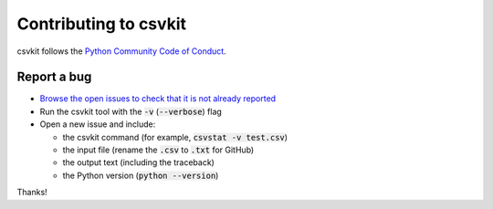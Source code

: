 ======================
Contributing to csvkit
======================

csvkit follows the `Python Community Code of Conduct <https://www.python.org/psf/codeofconduct/>`_.

Report a bug
------------

* `Browse the open issues to check that it is not already reported <https://github.com/wireservice/csvkit/issues>`_
* Run the csvkit tool with the :code:`-v` (:code:`--verbose`) flag
* Open a new issue and include:

  * the csvkit command (for example, :code:`csvstat -v test.csv`)
  * the input file (rename the :code:`.csv` to :code:`.txt` for GitHub)
  * the output text (including the traceback)
  * the Python version (:code:`python --version`)

Thanks!
